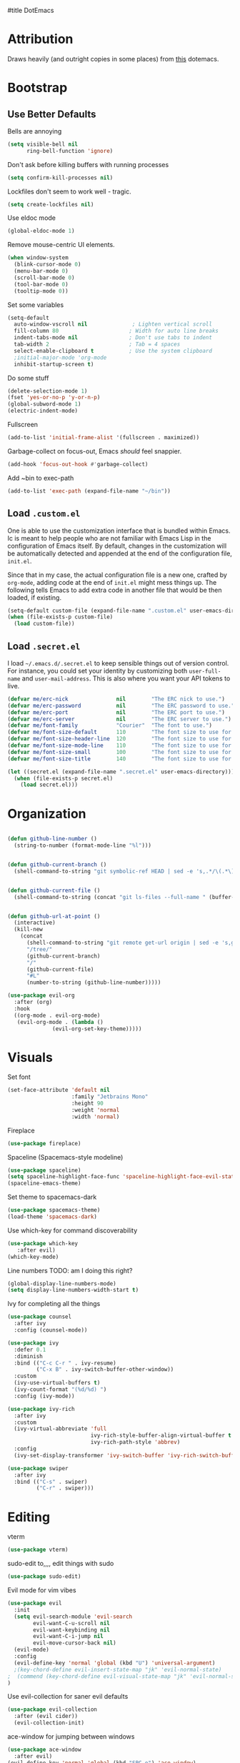 #title DotEmacs
#+author Alice Burns
#+PROPERTY: header-args :tangle yes

* Attribution

Draws heavily (and outright copies in some places) from [[https://raw.githubusercontent.com/angrybacon/dotemacs/master/dotemacs.org][this]] dotemacs.

* Bootstrap
  
** Use Better Defaults

Bells are annoying
#+begin_src emacs-lisp
  (setq visible-bell nil
        ring-bell-function 'ignore)
#+end_src

Don't ask before killing buffers with running processes
#+begin_src emacs-lisp
  (setq confirm-kill-processes nil)
#+end_src
Lockfiles don't seem to work well - tragic.
#+begin_src emacs-lisp
  (setq create-lockfiles nil)
#+end_src


Use eldoc mode
#+begin_src emacs-lisp
  (global-eldoc-mode 1)
#+end_src

Remove mouse-centric UI elements.

#+BEGIN_SRC emacs-lisp
(when window-system
  (blink-cursor-mode 0)
  (menu-bar-mode 0)
  (scroll-bar-mode 0)
  (tool-bar-mode 0)
  (tooltip-mode 0))
#+END_SRC

Set some variables

#+BEGIN_SRC emacs-lisp
(setq-default
  auto-window-vscroll nil              ; Lighten vertical scroll
  fill-column 80                      ; Width for auto line breaks
  indent-tabs-mode nil                ; Don't use tabs to indent
  tab-width 2                         ; Tab = 4 spaces
  select-enable-clipboard t           ; Use the system clipboard
  ;initial-major-mode 'org-mode
  inhibit-startup-screen t)
#+END_SRC
Do some stuff

#+BEGIN_SRC emacs-lisp
(delete-selection-mode 1)
(fset 'yes-or-no-p 'y-or-n-p)
(global-subword-mode 1)
(electric-indent-mode)
#+END_SRC

Fullscreen

#+BEGIN_SRC emacs-lisp
(add-to-list 'initial-frame-alist '(fullscreen . maximized))
#+END_SRC

Garbage-collect on focus-out, Emacs /should/ feel snappier.

#+BEGIN_SRC emacs-lisp
(add-hook 'focus-out-hook #'garbage-collect)
#+END_SRC

Add ~bin to exec-path
#+BEGIN_SRC emacs-lisp
  (add-to-list 'exec-path (expand-file-name "~/bin"))
#+END_SRC
** Load =.custom.el=

One is able to use the customization interface that is bundled within Emacs. Ic
is meant to help people who are not familiar with Emacs Lisp in the
configuration of Emacs itself. By default, changes in the customization will be
automatically detected and appended at the end of the configuration file,
=init.el=.

Since that in my case, the actual configuration file is a new one, crafted by
=org-mode=, adding code at the end of =init.el= might mess things up. The
following tells Emacs to add extra code in another file that would be then
loaded, if existing.

#+BEGIN_SRC emacs-lisp
(setq-default custom-file (expand-file-name ".custom.el" user-emacs-directory))
(when (file-exists-p custom-file)
  (load custom-file))
#+END_SRC

** Load =.secret.el=

I load =~/.emacs.d/.secret.el= to keep sensible things out of version control.
For instance, you could set your identity by customizing both =user-full-name=
and =user-mail-address=. This is also where you want your API tokens to live.

#+BEGIN_SRC emacs-lisp
(defvar me/erc-nick               nil        "The ERC nick to use.")
(defvar me/erc-password           nil        "The ERC password to use.")
(defvar me/erc-port               nil        "The ERC port to use.")
(defvar me/erc-server             nil        "The ERC server to use.")
(defvar me/font-family            "Courier"  "The font to use.")
(defvar me/font-size-default      110        "The font size to use for default text.")
(defvar me/font-size-header-line  120        "The font size to use for the header-line.")
(defvar me/font-size-mode-line    110        "The font size to use for the mode-line.")
(defvar me/font-size-small        100        "The font size to use for smaller text.")
(defvar me/font-size-title        140        "The font size to use for titles.")

(let ((secret.el (expand-file-name ".secret.el" user-emacs-directory)))
  (when (file-exists-p secret.el)
    (load secret.el)))
#+END_SRC

* Organization
#+BEGIN_SRC emacs-lisp

(defun github-line-number ()
  (string-to-number (format-mode-line "%l")))


(defun github-current-branch ()
  (shell-command-to-string "git symbolic-ref HEAD | sed -e 's,.*/\(.*\),\1,'"))


(defun github-current-file ()
  (shell-command-to-string (concat "git ls-files --full-name " (buffer-name))))


(defun github-url-at-point ()
  (interactive)
  (kill-new
    (concat
      (shell-command-to-string "git remote get-url origin | sed -e 's,git@,,' -e 's,\.git$,,' -e 's,:,\/,'")
      "/tree/"
      (github-current-branch)
      "/"
      (github-current-file)
      "#L"
      (number-to-string (github-line-number)))))
#+END_SRC
#+BEGIN_SRC emacs-lisp
(use-package evil-org
  :after (org)
  :hook
  ((org-mode . evil-org-mode)
   (evil-org-mode . (lambda ()
              (evil-org-set-key-theme)))))
#+END_SRC

* Visuals
Set font
#+begin_src emacs-lisp
  (set-face-attribute 'default nil
                      :family "Jetbrains Mono"
                      :height 90
                      :weight 'normal
                      :width 'normal)
#+end_src

Fireplace
#+begin_src emacs-lisp
  (use-package fireplace)
#+end_src
Spaceline (Spacemacs-style modeline)
#+begin_src emacs-lisp
  (use-package spaceline)
  (setq spaceline-highlight-face-func 'spaceline-highlight-face-evil-state)
  (spaceline-emacs-theme)
#+end_src

Set theme to spacemacs-dark
#+begin_src emacs-lisp
  (use-package spacemacs-theme)
  (load-theme 'spacemacs-dark)
#+end_src

Use which-key for command discoverability
#+BEGIN_SRC emacs-lisp
(use-package which-key
   :after evil)
(which-key-mode)
#+END_SRC

Line numbers TODO: am I doing this right?

#+BEGIN_SRC emacs-lisp
(global-display-line-numbers-mode)
(setq display-line-numbers-width-start t)
#+END_SRC

Ivy for completing all the things
#+begin_src emacs-lisp
  (use-package counsel
    :after ivy
    :config (counsel-mode))

  (use-package ivy
    :defer 0.1
    :diminish
    :bind (("C-c C-r " . ivy-resume)
           ("C-x B" . ivy-switch-buffer-other-window))
    :custom
    (ivy-use-virtual-buffers t)
    (ivy-count-format "(%d/%d) ")
    :config (ivy-mode))

  (use-package ivy-rich
    :after ivy
    :custom
    (ivy-virtual-abbreviate 'full
                            ivy-rich-style-buffer-align-virtual-buffer t
                            ivy-rich-path-style 'abbrev)
    :config
    (ivy-set-display-transformer 'ivy-switch-buffer 'ivy-rich-switch-buffer-transformer))

  (use-package swiper
    :after ivy
    :bind (("C-s" . swiper)
           ("C-r" . swiper)))
#+end_src

* Editing

vterm
#+BEGIN_SRC emacs-lisp
  (use-package vterm)
#+END_SRC
sudo-edit to,,,, edit things with sudo
#+BEGIN_SRC emacs-lisp
  (use-package sudo-edit)
#+END_SRC
Evil mode for vim vibes

#+BEGIN_SRC emacs-lisp
(use-package evil
  :init
  (setq evil-search-module 'evil-search
        evil-want-C-u-scroll nil
        evil-want-keybinding nil
        evil-want-C-i-jump nil
        evil-move-cursor-back nil)
  (evil-mode)
  :config
  (evil-define-key 'normal 'global (kbd "U") 'universal-argument)
  ;(key-chord-define evil-insert-state-map "jk" 'evil-normal-state)
;  (commend (key-chord-define evil-visual-state-map "jk" 'evil-normal-state))
)
#+END_SRC

Use evil-collection for saner evil defaults
#+begin_src emacs-lisp
  (use-package evil-collection
    :after (evil cider))
    (evil-collection-init)
#+end_src

ace-window for jumping between windows
#+begin_src emacs-lisp
  (use-package ace-window
    :after evil)
  (evil-define-key 'normal 'global (kbd "SPC o") 'ace-window)
#+end_src

wgrep for nuclear refactoring https://sam217pa.github.io/2016/09/11/nuclear-power-editing-via-ivy-and-ag/
#+begin_src emacs-lisp
  (use-package wgrep)
  (require 'wgrep)
  (evil-set-initial-state 'ivy-occur-grep-mode 'normal)
#+end_src

Basic file/buffer commands

#+begin_src emacs-lisp
  (evil-define-key 'normal 'global (kbd "SPC f f") 'find-file)
  (evil-define-key 'normal 'global (kbd "SPC K") 'kill-buffer)
  (evil-define-key 'normal 'global (kbd "SPC f r") 'counsel-recentf)
  (evil-define-key 'normal 'global (kbd "SPC b") 'counsel-switch-buffer)
  (evil-define-key 'normal 'global (kbd "SPC s p") (lambda () (interactive) (counsel-ag nil default-directory "--clojure")))
  (evil-define-key 'normal 'global (kbd "SPC s P") (lambda () (interactive) (counsel-ag nil nil "--clojure")))
  (evil-define-key 'normal 'global (kbd "SPC s s") 'counsel-ag)
  (evil-define-key 'normal 'global (kbd "SPC SPC") 'counsel-M-x)
  (evil-define-key 'visual 'global (kbd "SPC SPC") 'counsel-M-x)
  (evil-define-key 'insert 'global (kbd "M-/") 'counsel-company)
#+end_src

Edit this file:

#+begin_src emacs-lisp
  (defun edit-dotemacs ()
    (interactive)
    (find-file-other-window
     (concat (file-name-directory user-init-file) "dotemacs.org")))
#+end_src

Recent files:
#+begin_src emacs-lisp
    (recentf-mode 1)
    (setq recentf-max-saved-items "200")
#+end_src

expand-region to make selecting text easier. TODO: this seems to throw evil into a weird state where jk doesn't work every now and then, should fix
#+begin_src emacs-lisp
  (use-package expand-region
    :after evil)

  (defhydra expand-region-hydra
    (:color red :title "Expand region" :body-pre (call-interactively 'er/expand-region))
    ("x" er/expand-region "expand")
    ("z" er/contract-region "contract"))
  (evil-define-key 'normal 'global (kbd "SPC x") 'expand-region-hydra/body)
#+end_src


Key chord mode for the sole purpose of making "jk" work as ESC

#+BEGIN_SRC emacs-lisp
(use-package key-chord
  :config
  (key-chord-mode 1))
#+END_SRC

window management hydra
#+begin_src emacs-lisp
  (pretty-hydra-define windows-hydra
    (:title "Windows" :color red :quit-key "q")
    ("Misc"
     (("w" delete-window "close current window")
      ("W" delete-other-windows "close other windows")
      ("b" balance-windows "balance")
      ("o" (lambda () (interactive) (progn (split-window-right) (windmove-right))) "new window" :exit t))
     "Move"
     (("h" evil-window-left "left")
      ("j" evil-window-down "down")
      ("k" evil-window-up "up")
      ("l" evil-window-right "right"))
     "Split"
     (("H" split-window-right "left")
      ("J" (lambda () (interactive) (progn (split-window-below) (windmove-down))) "down")
      ("K" split-window-below "up")
      ("L" (lambda () (interactive) (progn (split-window-right) (windmove-right))) "right"))))

  (evil-define-key 'normal 'global (kbd "SPC w") 'windows-hydra/body)
#+end_src

Company for text completion
#+BEGIN_SRC emacs-lisp
  (use-package company)
  (add-hook 'after-init-hook 'global-company-mode)
#+END_SRC

Hydras for grouping related keybindings with a helpful reference guide, either for speed or discoverability reasons

#+begin_src emacs-lisp
  (use-package hydra
    :config
    (defvar hydra-stack nil)
    (defun hydra-push (expr)
      (push `(lambda () ,expr) hydra-stack))

    (defun hydra-pop ()
      (interactive)
      (let ((x (pop hydra-stack)))
        (when x
        (funcall x)))))

  (use-package major-mode-hydra
    :config
    (evil-define-key 'normal 'global (kbd "SPC m") 'major-mode-hydra)
    (evil-define-key 'normal 'global (kbd ",") 'major-mode-hydra)
    (evil-define-key 'visual 'global (kbd "SPC m") 'major-mode-hydra)
    (evil-define-key 'visual 'global (kbd ",") 'major-mode-hydra))
#+end_src

Hydra for configuration

#+begin_src emacs-lisp
  (pretty-hydra-define config-hydra
    (:color blue :title "Configuration" :quit-key "q")
    ("Dotemacs"
     (("e" edit-dotemacs "edit dotemacs")
      ("r" reload-dotemacs "reload dotemacs"))
     "Packages"
     (("p" package-refresh-contents "refresh packages"))
     "QoL"
     (("R" (lambda () (interactive) (progn (font-lock-fontify-buffer) (redraw-display))) "fix visuals"))))

  (evil-define-key 'normal 'global (kbd "SPC c") 'config-hydra/body)
#+end_src

Smartparens to make parens, well, smart.

#+begin_src emacs-lisp
(use-package smartparens
  :after evil
  :hook
  ((clojure-mode lisp-mode lisp-interaction-mode emacs-lisp-mode) . smartparens-strict-mode)
  :config
  (smartparens-global-mode 1)
  (show-smartparens-global-mode 1)
  (sp-pair "'" nil :actions :rem)
  (sp-pair "`" nil :actions :rem))
#+end_src

evil-cleverparens to make smartparens play nice with evil

#+begin_src emacs-lisp
  (use-package evil-cleverparens
    :after (smartparens evil)
    :config
    (setq evil-move-beyond-eol t))

  (add-hook 'smartparens-mode-hook #'evil-cleverparens-mode)
#+end_src

YaSnippet, not currently used but it's nice to have
#+begin_src emacs-lisp
(use-package yasnippet
  :config
  (yas-global-mode 1))
#+end_src

Zoom hydra TODO: make it work across all buffers and maybe set the default?

#+begin_src emacs-lisp
  (require 'hydra)
  (require 'pretty-hydra)

  (pretty-hydra-define hydra-zoom
    (:color red :quit-key "q")
    ("Zoom"
     (("+" text-scale-increase "in")
      ("-" text-scale-decrease "out"))))

  (evil-define-key 'normal 'global (kbd "SPC z") 'hydra-zoom/body)

#+end_src

magit and magit-evil for efficiently borking my local git repositories
#+begin_src emacs-lisp
  (use-package magit
    :after evil)
  (evil-define-key 'normal 'global (kbd "SPC g s") 'magit-status)
  (evil-define-key 'normal 'global (kbd "SPC g f") 'magit-find-file)
  (evil-define-key 'normal 'global (kbd "SPC g b") 'magit-blame)
  (evil-define-key 'normal 'global (kbd "SPC g d") 'magit-diff)
  (evil-define-key 'normal 'global (kbd "SPC g l") 'github-url-at-point)

  (use-package forge
    :after magit)

  (use-package evil-magit
    :after magit)

  (require 'evil-magit)

#+end_src

avy for jumping around
#+begin_src emacs-lisp
  (use-package avy)
  (require 'avy)
  (pretty-hydra-define avy-hydra
    (:color blue :title "Jump" :quit-key "q")
    ("Word"
     (("w" evil-avy-goto-word-1 "word (1)")
      ("W" evil-avy-goto-word-0 "word (0)"))
     "Character"
     (("j" evil-avy-goto-char-2 "character (2)")
      ("J" evil-avy-goto-char "character (1)"))
     "Line"
     (("l" evil-avy-goto-line "line")
      ("n" evil-avy-goto-line-below "line (below)")
      ("N" evil-avy-goto-line-above "line (above)"))))

  (evil-define-key 'normal 'global (kbd "SPC j") 'avy-hydra/body)
  (evil-define-key 'visual 'global (kbd "SPC j") 'avy-hydra/body)
  (setq avy-style 'words)
#+end_src

* Languages

Haskell
#+BEGIN_SRC emacs-lisp
(use-package haskell-mode)
#+END_SRC

LaTeX

Doesn't really work on my dev laptop, but it's not like I typeset stuff there anyways TODO: fix this
#+BEGIN_SRC emacs-lisp
(use-package auctex
  :config
  (setq preview-gs-command "/usr/bin/gs"))

(use-package latex-preview-pane
  :config
  (latex-preview-pane-enable))

#+END_SRC

Web-mode
#+BEGIN_SRC emacs-lisp
  (use-package web-mode)
  (add-to-list 'auto-mode-alist '("\\.html?\\'" . web-mode))
#+END_SRC
* Includes

All lisps

#+begin_src emacs-lisp
  (org-babel-load-file (expand-file-name "modes/lisp/all-lisp.org" user-emacs-directory))
#+end_src

Org mode

#+begin_src emacs-lisp
  (org-babel-load-file (expand-file-name "modes/org.org" user-emacs-directory))
#+end_src

Amperity


#+begin_src emacs-lisp
(when (file-exists-p (expand-file-name "~/amperity.org"))
  (org-babel-load-file (expand-file-name "~/amperity.org")))
#+end_src
